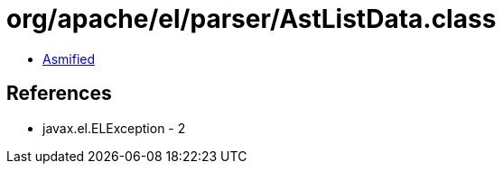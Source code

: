 = org/apache/el/parser/AstListData.class

 - link:AstListData-asmified.java[Asmified]

== References

 - javax.el.ELException - 2
